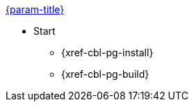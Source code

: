 .xref:couchbase-lite:csharp:quickstart.adoc[{param-title}]
// tag::get-started[]
* Start
// ** {xref-cbl-pg-prereqs}
// tag::start[]
** {xref-cbl-pg-install}
// end::start[]
** {xref-cbl-pg-build}
// end::get-started[]
